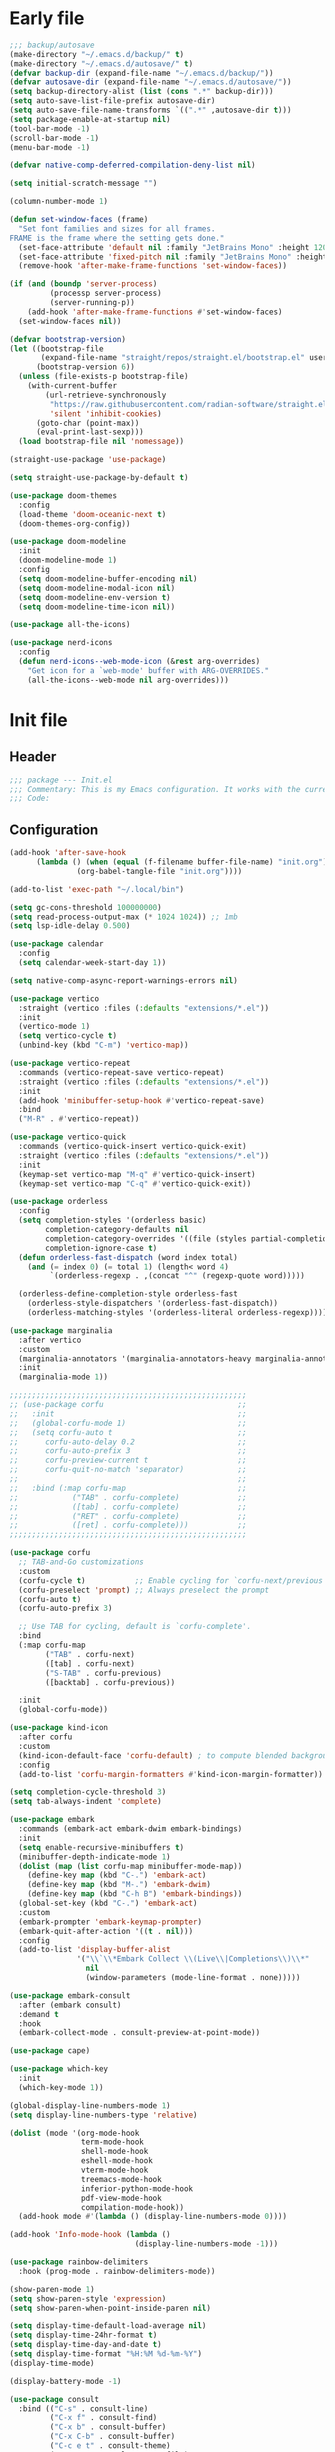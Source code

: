 #+PROPERTY: header-args :tangle  /home/sliberman/.emacs.d/init.el
#+STARTUP: content

* Early file
:PROPERTIES:
:VISIBILITY: folded
:END:
#+begin_src emacs-lisp :tangle /home/sliberman/.emacs.d/early-init.el
;;; backup/autosave
(make-directory "~/.emacs.d/backup/" t)
(make-directory "~/.emacs.d/autosave/" t)
(defvar backup-dir (expand-file-name "~/.emacs.d/backup/"))
(defvar autosave-dir (expand-file-name "~/.emacs.d/autosave/"))
(setq backup-directory-alist (list (cons ".*" backup-dir)))
(setq auto-save-list-file-prefix autosave-dir)
(setq auto-save-file-name-transforms `((".*" ,autosave-dir t)))
(setq package-enable-at-startup nil)
(tool-bar-mode -1)
(scroll-bar-mode -1)
(menu-bar-mode -1)

(defvar native-comp-deferred-compilation-deny-list nil)

(setq initial-scratch-message "")

(column-number-mode 1)

(defun set-window-faces (frame)
  "Set font families and sizes for all frames.
FRAME is the frame where the setting gets done."
  (set-face-attribute 'default nil :family "JetBrains Mono" :height 120)
  (set-face-attribute 'fixed-pitch nil :family "JetBrains Mono" :height 120)
  (remove-hook 'after-make-frame-functions 'set-window-faces))

(if (and (boundp 'server-process)
         (processp server-process)
         (server-running-p))
    (add-hook 'after-make-frame-functions #'set-window-faces)
  (set-window-faces nil))

(defvar bootstrap-version)
(let ((bootstrap-file
       (expand-file-name "straight/repos/straight.el/bootstrap.el" user-emacs-directory))
      (bootstrap-version 6))
  (unless (file-exists-p bootstrap-file)
    (with-current-buffer
        (url-retrieve-synchronously
         "https://raw.githubusercontent.com/radian-software/straight.el/develop/install.el"
         'silent 'inhibit-cookies)
      (goto-char (point-max))
      (eval-print-last-sexp)))
  (load bootstrap-file nil 'nomessage))

(straight-use-package 'use-package)

(setq straight-use-package-by-default t)

(use-package doom-themes
  :config
  (load-theme 'doom-oceanic-next t)
  (doom-themes-org-config))

(use-package doom-modeline
  :init
  (doom-modeline-mode 1)
  :config
  (setq doom-modeline-buffer-encoding nil)
  (setq doom-modeline-modal-icon nil)
  (setq doom-modeline-env-version t)
  (setq doom-modeline-time-icon nil))

(use-package all-the-icons)

(use-package nerd-icons
  :config
  (defun nerd-icons--web-mode-icon (&rest arg-overrides)
    "Get icon for a `web-mode' buffer with ARG-OVERRIDES."
    (all-the-icons--web-mode nil arg-overrides)))
#+end_src

* Init file
** Header
:PROPERTIES:
:VISIBILITY: folded
:END:
#+begin_src emacs-lisp
;;; package --- Init.el
;;; Commentary: This is my Emacs configuration. It works with the current bleeding edge Emacs version.
;;; Code:
#+end_src

** Configuration
:PROPERTIES:
:VISIBILITY: all
:END:
#+begin_src emacs-lisp
(add-hook 'after-save-hook
	  (lambda () (when (equal (f-filename buffer-file-name) "init.org")
		       (org-babel-tangle-file "init.org"))))

(add-to-list 'exec-path "~/.local/bin")

(setq gc-cons-threshold 100000000)
(setq read-process-output-max (* 1024 1024)) ;; 1mb
(setq lsp-idle-delay 0.500)

(use-package calendar
  :config
  (setq calendar-week-start-day 1))

(setq native-comp-async-report-warnings-errors nil)

(use-package vertico
  :straight (vertico :files (:defaults "extensions/*.el"))
  :init
  (vertico-mode 1)
  (setq vertico-cycle t)
  (unbind-key (kbd "C-m") 'vertico-map))

(use-package vertico-repeat
  :commands (vertico-repeat-save vertico-repeat)
  :straight (vertico :files (:defaults "extensions/*.el"))
  :init
  (add-hook 'minibuffer-setup-hook #'vertico-repeat-save)
  :bind
  ("M-R" . #'vertico-repeat))

(use-package vertico-quick
  :commands (vertico-quick-insert vertico-quick-exit)
  :straight (vertico :files (:defaults "extensions/*.el"))
  :init
  (keymap-set vertico-map "M-q" #'vertico-quick-insert)
  (keymap-set vertico-map "C-q" #'vertico-quick-exit))

(use-package orderless
  :config
  (setq completion-styles '(orderless basic)
        completion-category-defaults nil
        completion-category-overrides '((file (styles partial-completion)))
        completion-ignore-case t)
  (defun orderless-fast-dispatch (word index total)
    (and (= index 0) (= total 1) (length< word 4)
         `(orderless-regexp . ,(concat "^" (regexp-quote word)))))

  (orderless-define-completion-style orderless-fast
    (orderless-style-dispatchers '(orderless-fast-dispatch))
    (orderless-matching-styles '(orderless-literal orderless-regexp))))

(use-package marginalia
  :after vertico
  :custom
  (marginalia-annotators '(marginalia-annotators-heavy marginalia-annotators-light nil))
  :init
  (marginalia-mode 1))

;;;;;;;;;;;;;;;;;;;;;;;;;;;;;;;;;;;;;;;;;;;;;;;;;;;;;
;; (use-package corfu                              ;;
;;   :init                                         ;;
;;   (global-corfu-mode 1)                         ;;
;;   (setq corfu-auto t                            ;;
;;      corfu-auto-delay 0.2                       ;;
;;      corfu-auto-prefix 3                        ;;
;;      corfu-preview-current t                    ;;
;;      corfu-quit-no-match 'separator)            ;;
;;                                                 ;;
;;   :bind (:map corfu-map                         ;;
;;            ("TAB" . corfu-complete)             ;;
;;            ([tab] . corfu-complete)             ;;
;;            ("RET" . corfu-complete)             ;;
;;            ([ret] . corfu-complete)))           ;;
;;;;;;;;;;;;;;;;;;;;;;;;;;;;;;;;;;;;;;;;;;;;;;;;;;;;;

(use-package corfu
  ;; TAB-and-Go customizations
  :custom
  (corfu-cycle t)           ;; Enable cycling for `corfu-next/previous'
  (corfu-preselect 'prompt) ;; Always preselect the prompt
  (corfu-auto t)
  (corfu-auto-prefix 3)

  ;; Use TAB for cycling, default is `corfu-complete'.
  :bind
  (:map corfu-map
        ("TAB" . corfu-next)
        ([tab] . corfu-next)
        ("S-TAB" . corfu-previous)
        ([backtab] . corfu-previous))

  :init
  (global-corfu-mode))

(use-package kind-icon
  :after corfu
  :custom
  (kind-icon-default-face 'corfu-default) ; to compute blended backgrounds correctly
  :config
  (add-to-list 'corfu-margin-formatters #'kind-icon-margin-formatter))

(setq completion-cycle-threshold 3)
(setq tab-always-indent 'complete)

(use-package embark
  :commands (embark-act embark-dwim embark-bindings)
  :init
  (setq enable-recursive-minibuffers t)
  (minibuffer-depth-indicate-mode 1)
  (dolist (map (list corfu-map minibuffer-mode-map))
    (define-key map (kbd "C-.") 'embark-act)
    (define-key map (kbd "M-.") 'embark-dwim)
    (define-key map (kbd "C-h B") 'embark-bindings))
  (global-set-key (kbd "C-.") 'embark-act)
  :custom
  (embark-prompter 'embark-keymap-prompter)
  (embark-quit-after-action '((t . nil)))
  :config
  (add-to-list 'display-buffer-alist
               '("\\`\\*Embark Collect \\(Live\\|Completions\\)\\*"
                 nil
                 (window-parameters (mode-line-format . none)))))

(use-package embark-consult
  :after (embark consult)
  :demand t
  :hook
  (embark-collect-mode . consult-preview-at-point-mode))

(use-package cape)

(use-package which-key
  :init
  (which-key-mode 1))

(global-display-line-numbers-mode 1)
(setq display-line-numbers-type 'relative)

(dolist (mode '(org-mode-hook
                term-mode-hook
                shell-mode-hook
                eshell-mode-hook
                vterm-mode-hook
                treemacs-mode-hook
                inferior-python-mode-hook
                pdf-view-mode-hook
                compilation-mode-hook))
  (add-hook mode #'(lambda () (display-line-numbers-mode 0))))

(add-hook 'Info-mode-hook (lambda ()
                            (display-line-numbers-mode -1)))

(use-package rainbow-delimiters
  :hook (prog-mode . rainbow-delimiters-mode))

(show-paren-mode 1)
(setq show-paren-style 'expression)
(setq show-paren-when-point-inside-paren nil)

(setq display-time-default-load-average nil)
(setq display-time-24hr-format t)
(setq display-time-day-and-date t)
(setq display-time-format "%H:%M %d-%m-%Y")
(display-time-mode)

(display-battery-mode -1)

(use-package consult
  :bind (("C-s" . consult-line)
         ("C-x f" . consult-find)
         ("C-x b" . consult-buffer)
         ("C-x C-b" . consult-buffer)
         ("C-c e t" . consult-theme)
         ("C-x ," . consult-recent-file)
         ("C-c o" . consult-outline)
         (:map minibuffer-local-map
               ("C-r" . consult-history)))
  :config
  (consult-customize consult-theme :preview-key '(:debounce 0.5 any)))

(winner-mode 1)

(use-package vterm
  :commands (vterm vterm-other-window)
  :config
  (setq vterm-shell "/usr/bin/bash")
  :bind
  (("C-c x x" . 'vterm)
   ("C-c x v" . 'vterm-other-window)))

(setq inhibit-startup-message t)
(setq system-time-locale "C")
(tooltip-mode 1)
(setq visual-bell t)

(setq enable-local-eval t)

(put 'python-shell-extra-pythonpaths 'safe-local-variable (lambda (_) t))

(use-package dockerfile-mode
  :mode ("\\.dockerfile\\'" . dockerfile-mode))

(unbind-key (kbd "C-x C-z") global-map)

(use-package helpful
  :bind
  ("C-h f" . helpful-function)
  ("C-h v" . helpful-variable)
  ("C-h k" . helpful-key)
  ("C-h ." . helpful-at-point))

(use-package yaml-mode
  :mode ("\\.yml\\'" . yaml-mode))

(use-package docker
  :commands (docker docker-compose)
  :init
  (setq docker-run-async-with-buffer-function 'docker-run-async-with-buffer-vterm))

(use-package pyvenv
  :commands (pyvenv-mode pyvenv-tracking-mode))

(use-package poetry
  :commands (poetry))

(global-set-key (kbd "C-c r") 'revert-buffer)

(use-package avy
  :commands (avy-goto-char))

;; Commented out since I need to access the keyboard prefix for kmacros
;;(global-set-key (kbd "C-x C-k") 'kill-this-buffer)

(use-package org-roam
  :commands (org-roam-node-find)
  :init
  (setq org-roam-directory "/home/sliberman/Documents/Google Drive/RoamNotes/")
  :config
  (org-roam-db-autosync-mode 1)
  :bind
  ("C-c n" . 'org-roam-node-find))

(setq backup-by-copying t
      delete-old-versions t
      kept-new-versions 6
      kept-old-versions 2
      version-control t
      backup-directory-alist '(("." . "~/.emacs.d/backups")))

(use-package python
  :bind (:map python-mode-map
              (("M-<left>" . python-indent-shift-left)
               ("M-<right>" . python-indent-shift-right)))
  :config
  (add-hook 'python-mode-hook #'(lambda () (require 'dap-python)))
  (add-hook 'python-mode-hook 'which-function-mode)
  :mode ("\\.py$" . python-mode))

(load-file "~/.emacs.d/fix_keywords_align.el")

;; Indent the buffer in emacs-lisp mode and lisp-data mode
(defun sergio/add-indent-to-hook ()
  "Add indent to before save hook."
  (add-hook 'before-save-hook (lambda ()
                                (interactive)
                                (save-excursion
                                  (indent-region (point-min) (point-max)))) nil t))

(use-package terraform-mode
  :init
  (add-hook 'terraform-mode-hook 'lsp)
  :mode
  ("\\.tf$" . terraform-mode))

(add-hook 'emacs-lisp-mode-hook 'sergio/add-indent-to-hook)
(add-hook 'lisp-data-mode-hook 'sergio/add-indent-to-hook)

(use-package markdown-mode)

(use-package dired
  :straight nil
  :init
  (add-hook 'dired-mode-hook 'dired-hide-details-mode))

(use-package ede
  :config
  (global-ede-mode t))

(use-package project
  :config
  (defun sergio/project-rg ()
    (interactive)
    (let ((default-directory (project-root (project-current))))
      (consult-ripgrep default-directory)))
  (define-key project-prefix-map "r" 'sergio/project-rg)
  (add-to-list 'project-switch-commands (list 'sergio/project-rg "Ripgrep"))

  (setq project-switch-commands (remove '(project-vc-dir "VC-Dir") project-switch-commands))

  (defun sergio/project-poetry ()
    (interactive)
    (let ((default-directory (project-root (project-current))))
      (poetry)))
  (define-key project-prefix-map "v" 'sergio/project-poetry)
  (add-to-list 'project-switch-commands (list 'sergio/project-poetry "Poetry"))

  (defun sergio/project-magit ()
    (interactive)
    (let ((default-directory (project-root (project-current))))
      (magit-status)))
  (define-key project-prefix-map "m" 'sergio/project-magit)
  (add-to-list 'project-switch-commands (list 'sergio/project-magit "Magit"))

  (setq project-find-functions (list #'project-try-ede #'project-try-vc))
  (add-to-list 'project-switch-commands (list 'project-switch-to-buffer "List buffers")))

(use-package eldoc
  :init
  (setq eldoc-documentation-strategy 'eldoc-documentation-compose-eagerly)
  (add-to-list 'display-buffer-alist
               '("^\\*eldoc for" display-buffer-at-bottom
                 (window-height . 4)))
  (global-eldoc-mode 1))

(electric-pair-mode 1)

(defun safe-local-variable-p (sym val) t)

(use-package dap-mode
  :config
  (setq dap-python-debugger 'debugpy)
  (setq dap-auto-configure-features '(sessions locals controls tooltip repl))
  (dap-auto-configure-mode 1)
  :bind (:map project-prefix-map
              ("C-c C-d C-d" . dap-debug)
              ("C-c C-d d" . dap-debug)
              ("C-c C-d k" . dap-delete-all-sessions)
              ("C-c C-d C-k" . dap-delete-all-sessions)
              ("C-c C-d e" . dap-debug-edit-template)
              ("C-c C-d C-e" . dap-debug-edit-template))
  :init
  (defun sergio/set-pointer-arrow ()
    (interactive)
    (setq-local x-pointer-shape x-pointer-top-left-arrow)
    (set-mouse-color "black"))
  :hook
  (treemacs-mode . sergio/set-pointer-arrow))

(use-package restclient
  :commands (restclient-mode))

(use-package ob-restclient
  :after org)

(use-package org
  :init
  (setq org-todo-keywords (quote ((sequence "TODO(t)" "|" "ABANDONED(b)" "DONE(d)"))))
  (setq org-log-done t)
  (defun sergio/check-cell ()
    (interactive)
    (let ((cell (org-table-get-field)))
      (if (string-match "[[:graph:]]" cell)
          (org-table-blank-field)
        (insert "X")
        (org-table-align))
      (org-table-next-row)))
  :custom
  (org-ellipsis " ▼")
  (org-latex-pdf-process (list "latexmk -f -pdf %f"))
  (org-latex-logfiles-extensions
   '("lof" "lot" "tex~" "aux" "idx" "log" "out" "toc" "nav" "snm" "vrb" "dvi" "fdb_latexmk" "blg" "brf" "fls" "entoc" "ps" "spl" "bbl" "xmpi" "run.xml" "bcf" "acn" "acr" "alg" "glg" "gls" "ist"))
  (org-confirm-babel-evaluate nil)
  (org-image-actual-width nil)
  (org-latex-caption-above nil)
  (org-src-window-setup 'current-window)
  (org-edit-src-content-indentation 0)
  (org-M-RET-may-split-line '((default)))
  (org-odt-preferred-output-format "docx")
  (org-startup-indented t)
  :hook
  (org-mode . url-handler-mode)
  (org-mode . visual-line-mode)
  (org-mode . org-modern-mode)
  :config
  (setq org-indent-indentation-per-level 2)
  (require 'ox-md)
  (require 'org-tempo)
  (dolist (template '(("sh" . "src shell")
                      ("el" . "src emacs-lisp")
                      ("py" . "src python")
                      ("ja" . "src java")
                      ("sql" . "src sql")
                      ("yaml" . "src yaml")
                      ("rest" . "src restclient")
                      ("cc" . "src C")))
    (add-to-list 'org-structure-template-alist template))

  ;; Babel languages.
  (org-babel-do-load-languages
   'org-babel-load-languages
   '((emacs-lisp . t)
     (latex . t)
     (shell . t)
     (C . t)
     (sql . t)
     (java . t)
     (restclient . t)
     (python . t)))

  (push '("conf-unix" . conf-unix) org-src-lang-modes)
  (setq org-latex-with-hyperref nil)
  (unless (boundp 'org-latex-classes)
    (setq org-latex-classes nil))
  :commands (org-store-link org-agenda org-capture)
  )

(use-package org-contrib
  :config
  (require 'ox-extra)
  (ox-extras-activate '(latex-header-blocks ignore-headlines)))

(global-set-key (kbd "C-c C-l") #'org-store-link)
(global-set-key (kbd "C-c C-a") #'org-agenda)
(global-set-key (kbd "C-c C->") #'org-capture)

(use-package org-modern)

(add-hook 'prog-mode 'electric-indent-mode)

(size-indication-mode -1)

(use-package move-text
  :bind
  ("M-<up>" . move-text-up)
  ("M-<down>" . move-text-down))

(use-package lsp-mode
  :init
  (setq lsp-keymap-prefix "C-c l")
  :config
  (defun lsp--prepend-prefix (mappings)
    (->> mappings
	 (-partition 2)
	 (-mapcat (-lambda ((key description))
		    (list (concat "SPC l" " " key)
			  description)))))
  (add-hook 'csharp-ts-mode-hook 'lsp)
  (add-hook 'lsp-mode-hook 'lsp-enable-which-key-integration)
  :custom
  (lsp-completion-provider :none))

(use-package lsp-ui
  :custom
  (lsp-ui-doc-show-with-cursor t)
  (lsp-ui-doc-position 'at-point))

(use-package csharp-mode
  :straight nil
  :init
  (add-hook 'csharp-ts-mode-hook 'dap-mode)
  (add-hook 'csharp-ts-mode-hook #'(lambda () (require 'dap-netcore)))
  (add-hook 'csharp-ts-mode-hook #'(lambda () (setq-local tab-width 4)))
  :config
  (setq dap-netcore-download-url "https://github.com/Samsung/netcoredbg/releases/download/2.2.3-992/netcoredbg-linux-amd64.tar.gz")
  :mode ("\\.cs$" . csharp-ts-mode))

(use-package multi-vterm
  :bind
  ("<f5>" . multi-vterm-dedicated-toggle)
  (:map vterm-mode-map
        ("<f8>" . multi-vterm)
        ("<f5>" . multi-vterm-dedicated-toggle))
  :config
  (setq multi-vterm-dedicated-window-height-percent 25))

(tab-bar-mode -1)

(xterm-mouse-mode 1)

(use-package lispy
  :commands (lispy-mode))

(global-auto-revert-mode 1)
(setq global-auto-revert-non-file-buffers t)
(setq auto-revert-interval 1)

(setq vc-handled-backends '(Git))

(windmove-default-keybindings '(ctrl meta))

(use-package magit
  :bind ("C-x g" . magit-status))

(use-package json-mode
  :custom
  (js-indent-level 2)
  :mode ("\\.json$" . json-mode))

(use-package codespaces
  :config
  (codespaces-setup)
  (add-to-list 'tramp-remote-path 'tramp-own-remote-path)
  (setq tramp-ssh-controlmaster-options "")
  :bind ("C-c S" . #'codespaces-connect))

(recentf-mode 1)

(use-package forge
  :after magit)

(use-package savehist
  :init
  (savehist-mode 1))

(use-package saveplace
  :init
  (save-place-mode 1))

(use-package yasnippet
  :hook
  (prog-mode . yas-minor-mode))

(use-package yasnippet-snippets)

(use-package fixmee)

(setq backup-directory-alist
      `((".*" . "~/.emacs.d/autosave")))
(setq auto-save-file-name-transforms
      `((".*" "~/.emacs.d/autosave" t)))

(setq compilation-scroll-output t)
(setq switch-to-buffer-obey-display-actions t)
(use-package ox-moderncv
  :straight (org-cv :host gitlab :repo "Titan-C/org-cv"))

(use-package evil
  :config
  (evil-mode 1)
  (global-set-key (kbd "C-M-u") 'universal-argument)
  (evil-global-set-key 'insert (kbd "C-g") 'evil-normal-state)
  (evil-global-set-key 'visual (kbd "C-g") 'evil-normal-state)
  :custom
  (evil-goto-definition-functions '(evil-goto-definition-xref evil-goto-definition-imenu evil-goto-definition-semantic evil-goto-definition-search))
  (evil-want-keybinding nil)
  (evil-want-C-i-jump t)
  (evil-want-C-u-scroll t)
  (evil-want-Y-yank-to-eol t)
  (evil-want-fine-undo t)
  (evil-shift-width 2)
  (evil-undo-system 'undo-redo))

(use-package evil-collection
  :init
  (evil-collection-init))

(use-package general
  :config
  (general-evil-setup t)
  (general-create-definer leader-def
    :keymaps '(normal insert visual emacs)
    :prefix "SPC"
    :global-prefix "C-SPC"))

(defun sergio/open-init-org ()
  (interactive)
  (find-file "~/Documents/src/configuration/init.org"))

(leader-def
  "" '(:ignore t :wk "Global leader")
  "e" '(:ignore t :wk "Emacs")
  "ee" '(sergio/open-init-org :wk "Init file")
  "et" '(consult-theme :wk "Pick theme"))

(leader-def
  "g" '(magit-status :wk "Magit"))

(leader-def
  "p" '(:keymap project-prefix-map :wk "Projects"))

(leader-def
  "l" '(:keymap lsp-command-map :wk "LSP" :package lsp-mode))

(use-package evil-nerd-commenter
  :config
  (evilnc-default-hotkeys))

(use-package evil-surround
  :config
  (global-evil-surround-mode 1))

(global-set-key (kbd "C-c e e") 'sergio/open-init-org)

(use-package evil-multiedit
  :config
  (evil-define-key '(insert normal visual) evil-multiedit-mode-map (kbd "RET") nil)
  :bind
  ("M-d" . 'evil-multiedit-match-and-next)
  ("M-D" . 'evil-multiedit-match-and-prev)
  ("C-M-d" . 'evil-multiedit-match-all))

(define-key minibuffer-mode-map (kbd "M-d") 'kill-word)
#+end_src

** Dashboard
#+begin_src emacs-lisp
(use-package dashboard
  :config
  (dashboard-setup-startup-hook)
  (setq initial-buffer-choice (lambda () (get-buffer-create "*dashboard*")))
  (setq dashboard-startup-banner 'logo)
  (setq dashboard-banner-logo-title "GNU/Emacs")
  (setq dashboard-projects-backend 'project-el)
  (setq dashboard-display-icons-p t)
  (setq dashboard-icon-type 'all-the-icons)
  (setq dashboard-set-heading-icons t)
  (setq dashboard-set-file-icons t)
  (setq dashboard-center-content t)
  (setq dashboard-heading-icons '((recents   . "history")
                                  (bookmarks . "bookmark")
                                  (agenda    . "calendar")
                                  (projects  . "rocket")
                                  (registers . "database")))
  (setq dashboard-items '((recents  . 5)
                          (bookmarks . 5)
                          (projects . 5)
                          (agenda . 5)
                          (registers . 5))))
#+end_src

** Fonts

*** Italic comments
#+begin_src emacs-lisp
;; Some comment
(set-face-attribute 'font-lock-comment-face nil :slant 'italic)
#+end_src

* Fix keywords alignment
#+BEGIN_SRC emacs-lisp :tangle /home/sliberman/.emacs.d/fix_keywords_align.el
(advice-add #'calculate-lisp-indent :override #'void~calculate-lisp-indent)

(defun void~calculate-lisp-indent (&optional parse-start)
  "Add better indentation for quoted and backquoted lists."
  ;; This line because `calculate-lisp-indent-last-sexp` was defined with `defvar`
  ;; with it's value ommited, marking it special and only defining it locally. So 
  ;; if you don't have this, you'll get a void variable error.
  (defvar calculate-lisp-indent-last-sexp)
  (save-excursion
    (beginning-of-line)
    (let ((indent-point (point))
          state
          ;; setting this to a number inhibits calling hook
          (desired-indent nil)
          (retry t)
          calculate-lisp-indent-last-sexp containing-sexp)
      (cond ((or (markerp parse-start) (integerp parse-start))
             (goto-char parse-start))
            ((null parse-start) (beginning-of-defun))
            (t (setq state parse-start)))
      (unless state
        ;; Find outermost containing sexp
        (while (< (point) indent-point)
          (setq state (parse-partial-sexp (point) indent-point 0))))
      ;; Find innermost containing sexp
      (while (and retry
                  state
                  (> (elt state 0) 0))
        (setq retry nil)
        (setq calculate-lisp-indent-last-sexp (elt state 2))
        (setq containing-sexp (elt state 1))
        ;; Position following last unclosed open.
        (goto-char (1+ containing-sexp))
        ;; Is there a complete sexp since then?
        (if (and calculate-lisp-indent-last-sexp
                 (> calculate-lisp-indent-last-sexp (point)))
            ;; Yes, but is there a containing sexp after that?
            (let ((peek (parse-partial-sexp calculate-lisp-indent-last-sexp
                                            indent-point 0)))
              (if (setq retry (car (cdr peek))) (setq state peek)))))
      (if retry
          nil
        ;; Innermost containing sexp found
        (goto-char (1+ containing-sexp))
        (if (not calculate-lisp-indent-last-sexp)
            ;; indent-point immediately follows open paren.
            ;; Don't call hook.
            (setq desired-indent (current-column))
          ;; Find the start of first element of containing sexp.
          (parse-partial-sexp (point) calculate-lisp-indent-last-sexp 0 t)
          (cond ((looking-at "\\s(")
                 ;; First element of containing sexp is a list.
                 ;; Indent under that list.
                 )
                ((> (save-excursion (forward-line 1) (point))
                    calculate-lisp-indent-last-sexp)
                 ;; This is the first line to start within the containing sexp.
                 ;; It's almost certainly a function call.
                 (if (or
                      ;; Containing sexp has nothing before this line
                      ;; except the first element. Indent under that element.
                      (= (point) calculate-lisp-indent-last-sexp)

                      ;; First sexp after `containing-sexp' is a keyword. This
                      ;; condition is more debatable. It's so that I can have
                      ;; unquoted plists in macros. It assumes that you won't
                      ;; make a function whose name is a keyword.
                      ;; (when-let (char-after (char-after (1+ containing-sexp)))
                      ;;   (char-equal char-after ?:))

                      ;; Check for quotes or backquotes around.
                      (let* ((positions (elt state 9))
                             (last (car (last positions)))
                             (rest (reverse (butlast positions)))
                             (any-quoted-p nil)
                             (point nil))
                        (or
                         (when-let (char (char-before last))
                           (or (char-equal char ?')
                               (char-equal char ?`)))
                         (progn
                           (while (and rest (not any-quoted-p))
                             (setq point (pop rest))
                             (setq any-quoted-p
                                   (or
                                    (when-let (char (char-before point))
                                      (or (char-equal char ?')
                                          (char-equal char ?`)))
                                    (save-excursion
                                      (goto-char (1+ point))
                                      (looking-at-p
                                       "\\(?:back\\)?quote[\t\n\f\s]+(")))))
                           any-quoted-p))))
                     ;; Containing sexp has nothing before this line
                     ;; except the first element.  Indent under that element.
                     nil
                   ;; Skip the first element, find start of second (the first
                   ;; argument of the function call) and indent under.
                   (progn (forward-sexp 1)
                          (parse-partial-sexp (point)
                                              calculate-lisp-indent-last-sexp
                                              0 t)))
                 (backward-prefix-chars))
                (t
                 ;; Indent beneath first sexp on same line as
                 ;; `calculate-lisp-indent-last-sexp'.  Again, it's
                 ;; almost certainly a function call.
                 (goto-char calculate-lisp-indent-last-sexp)
                 (beginning-of-line)
                 (parse-partial-sexp (point) calculate-lisp-indent-last-sexp
                                     0 t)
                 (backward-prefix-chars)))))
      ;; Point is at the point to indent under unless we are inside a string.
      ;; Call indentation hook except when overridden by lisp-indent-offset
      ;; or if the desired indentation has already been computed.
      (let ((normal-indent (current-column)))
        (cond ((elt state 3)
               ;; Inside a string, don't change indentation.
               nil)
              ((and (integerp lisp-indent-offset) containing-sexp)
               ;; Indent by constant offset
               (goto-char containing-sexp)
               (+ (current-column) lisp-indent-offset))
              ;; in this case calculate-lisp-indent-last-sexp is not nil
              (calculate-lisp-indent-last-sexp
               (or
                ;; try to align the parameters of a known function
                (and lisp-indent-function
                     (not retry)
                     (funcall lisp-indent-function indent-point state))
                ;; If the function has no special alignment
                ;; or it does not apply to this argument,
                ;; try to align a constant-symbol under the last
                ;; preceding constant symbol, if there is such one of
                ;; the last 2 preceding symbols, in the previous
                ;; uncommented line.
                (and (save-excursion
                       (goto-char indent-point)
                       (skip-chars-forward " \t")
                       (looking-at ":"))
                     ;; The last sexp may not be at the indentation
                     ;; where it begins, so find that one, instead.
                     (save-excursion
                       (goto-char calculate-lisp-indent-last-sexp)
                       ;; Handle prefix characters and whitespace
                       ;; following an open paren.  (Bug#1012)
                       (backward-prefix-chars)
                       (while (not (or (looking-back "^[ \t]*\\|([ \t]+"
                                                     (line-beginning-position))
                                       (and containing-sexp
                                            (>= (1+ containing-sexp) (point)))))
                         (forward-sexp -1)
                         (backward-prefix-chars))
                       (setq calculate-lisp-indent-last-sexp (point)))
                     (> calculate-lisp-indent-last-sexp
                        (save-excursion
                          (goto-char (1+ containing-sexp))
                          (parse-partial-sexp (point) calculate-lisp-indent-last-sexp 0 t)
                          (point)))
                     (let ((parse-sexp-ignore-comments t)
                           indent)
                       (goto-char calculate-lisp-indent-last-sexp)
                       (or (and (looking-at ":")
                                (setq indent (current-column)))
                           (and (< (line-beginning-position)
                                   (prog2 (backward-sexp) (point)))
                                (looking-at ":")
                                (setq indent (current-column))))
                       indent))
                ;; another symbols or constants not preceded by a constant
                ;; as defined above.
                normal-indent))
              ;; in this case calculate-lisp-indent-last-sexp is nil
              (desired-indent)
              (t
               normal-indent))))))
#+END_SRC
